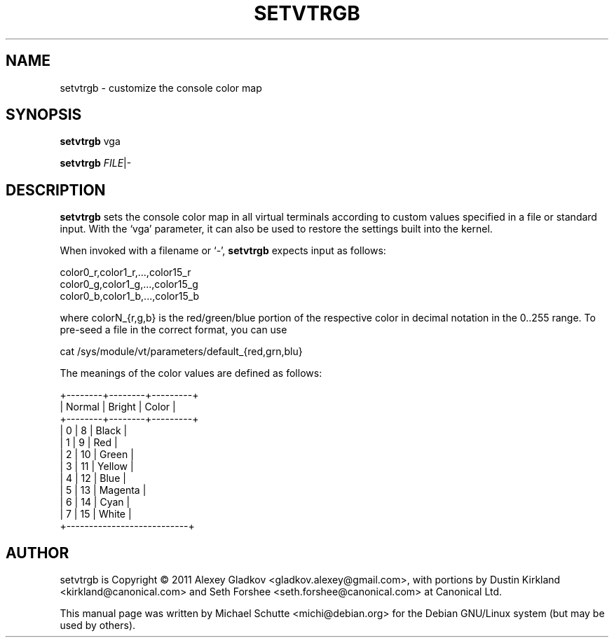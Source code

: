 .TH SETVTRGB 1 "July 2011"
.SH NAME
setvtrgb \- customize the console color map
.SH SYNOPSIS
\fBsetvtrgb\fR vga
.LP
\fBsetvtrgb\fR \fIFILE\fR|-
.SH DESCRIPTION
.B
setvtrgb
sets the console color map in all virtual terminals according to custom
values specified in a file or standard input.  With the `vga' parameter,
it can also be used to restore the settings built into the kernel.
.LP
When invoked with a filename or `-',
.B
setvtrgb
expects input as follows:
.PP
  color0_r,color1_r,...,color15_r
  color0_g,color1_g,...,color15_g
  color0_b,color1_b,...,color15_b
.LP
where colorN_{r,g,b} is the red/green/blue portion of the respective
color in decimal notation in the 0..255 range.  To pre-seed a file in
the correct format, you can use
.PP
  cat /sys/module/vt/parameters/default_{red,grn,blu}
.LP
The meanings of the color values are defined as follows:
.PP
  +--------+--------+---------+
  | Normal | Bright | Color   |
  +--------+--------+---------+
  |      0 |      8 | Black   |
  |      1 |      9 | Red     |
  |      2 |     10 | Green   |
  |      3 |     11 | Yellow  |
  |      4 |     12 | Blue    |
  |      5 |     13 | Magenta |
  |      6 |     14 | Cyan    |
  |      7 |     15 | White   |
  +---------------------------+
.SH AUTHOR
setvtrgb is Copyright \(co 2011 Alexey Gladkov
<gladkov.alexey@gmail.com>, with portions by Dustin Kirkland
<kirkland@canonical.com> and Seth Forshee <seth.forshee@canonical.com>
at Canonical Ltd.
.LP
This manual page was written by Michael Schutte <michi@debian.org> for
the Debian GNU/Linux system (but may be used by others).
